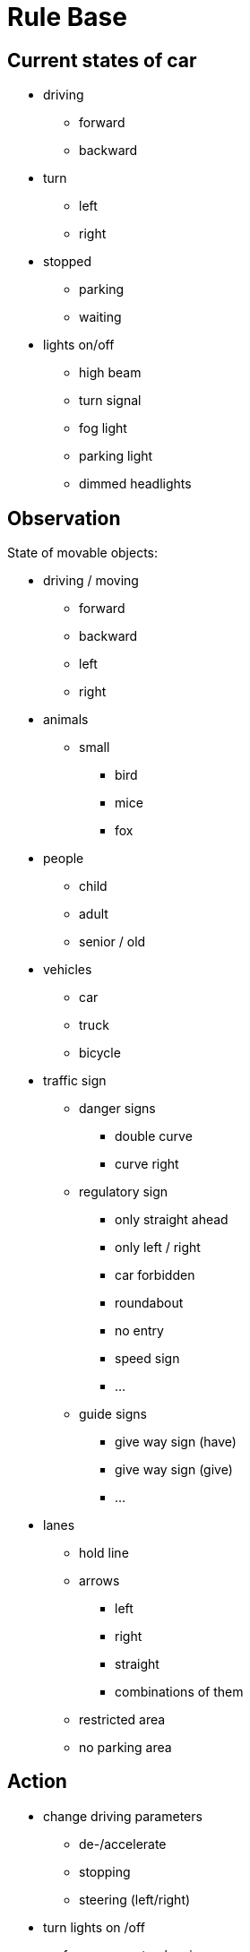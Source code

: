 # Rule Base

## Current states of car

* driving
** forward
** backward

* turn
** left
** right

* stopped
** parking
** waiting

* lights on/off
** high beam 
** turn signal
** fog light 
** parking light
** dimmed headlights

## Observation

State of movable objects:

* driving / moving
** forward
** backward
** left
** right

* animals
** small
*** bird 
*** mice 
*** fox

* people
** child
** adult
** senior / old

* vehicles
** car
** truck
** bicycle

* traffic sign
** danger signs
*** double curve
*** curve right
** regulatory sign
*** only straight ahead
*** only left / right
*** car forbidden 
*** roundabout
*** no entry
*** speed sign
*** ...
** guide signs
*** give way sign (have)
*** give way sign (give)
*** ...


* lanes
** hold line
** arrows
*** left
*** right
*** straight 
*** combinations of them
** restricted area
** no parking area

## Action

* change driving parameters
** de-/accelerate
** stopping
** steering (left/right)

* turn lights on /off
* perform new route planning
* (turn wipers on/off)

## Rule Base

if driving & lights off
     & day
        then
            nothing
     & night
        then
            turn on lights
     & rain
        then
            turn on wipers
     & fog
        then
            turn on fog lights
     & snow
        then
            reduce speed
     & ice
        then
            reduce speed
     & windy
        then
            reduce speed
     & sunny
        then
            nothing
     & cloudy
        then
            nothing
     & dry
        then
            nothing
     & wet
        then
            reduce speed
    & traffic light is red
        then
            stop
    & traffic light is green
        then
            nothing
    & traffic light is yellow
        & speed is greater than 30
            then
                nothing
        & speed is less than 30
            then
                stop


if driving & backwards
    & animal
        & small
            then
                nothing
        
        &big
            then
                decleration of the animal
    
    &person
        &handicaped
            then
                stop
        
        &children
            then
                stop
        
        &adult
            then
                stop
    
    &traffic sign
        then
            nothing
    
    &traffic lights
        then
            nothing
    
    &vehicles
        &relative distance is high
            then 
                nothing
        &relative distance is low
            then 
                slow down
        &velocity is fast
            then 
                slow down
        &velocity is slow 
            then
                nothing
        &direction is forward
            then 
                slow down
        &direction is backwardd
            then 
                nothing   
if driving & forward
	&object
		&animal 
			&small
			then nothing
			&big
			then deccelaration
		&traffic light
			&red
			then stopping
			&yellow
			then deccelaration
			&green 
			then nothing
		&person
			&child
			then deccelarate
			&adult
			then nothing
		&traffic sign
			&Stop
			then stopping
			&Hauptstraße
			then nothing
			&Vorfahrtgewähren
			then deccelarate
			&Tempolimit
				&higher
				then accelarate
				&lower
				then decelarate
				&same 
				then nothing
			&vehicles
				&relativ distance high
				then nothing
				&relativ distance low
				then deccelarate
				&relativ velocity high
				then deccelarate
				&relativ velocity low
				then nothing
				&relativ direction towards
				then stopping
				&relativ direction same
				then nothing	
	&lanes
		&Fahhradschutzlinie
		then deccelarate		
	&environment
		&daylight
		then nothing
		&night
		then deccelarate
		&rain
		then deccelarate
		&fogg
		then deccelarate
		&temperature
			&warm
			then nothing
			&freeze
			then deccelarate
		&windy 
		then nothing